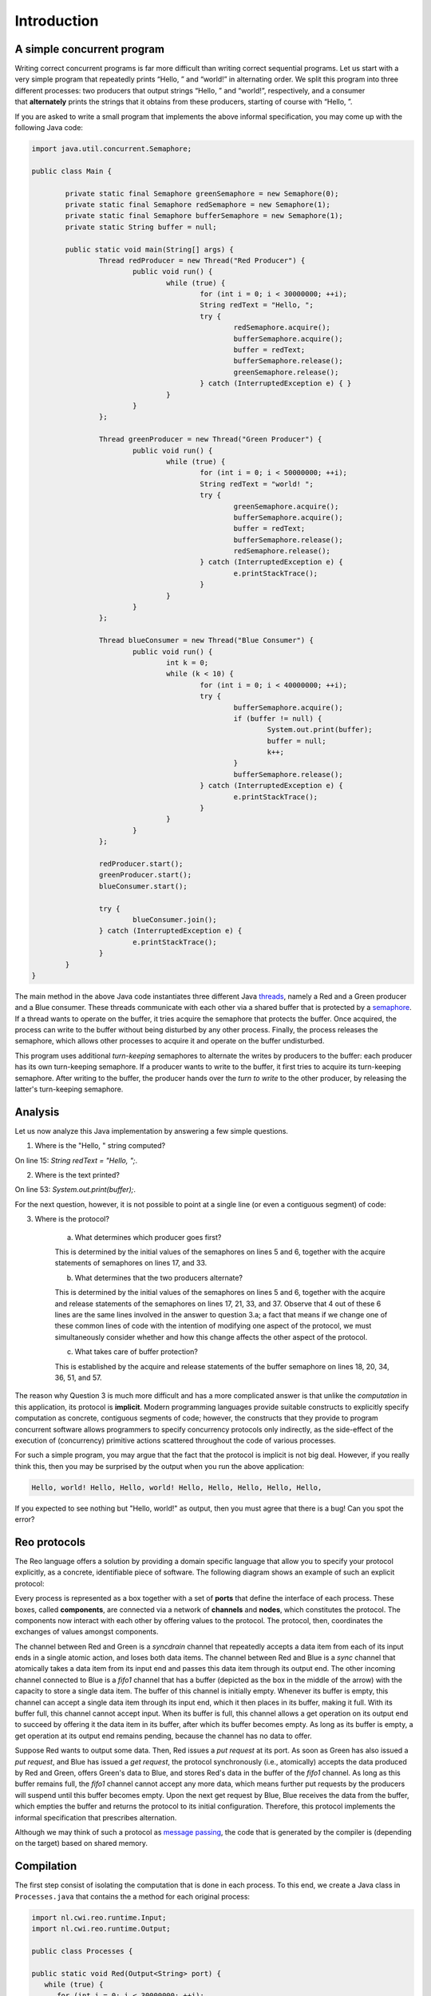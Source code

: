 Introduction
============

A simple concurrent program
---------------------------

Writing correct concurrent programs is far more difficult than writing correct sequential programs. Let us start with a very simple program that repeatedly prints “Hello, ” and “world!” in alternating order. We split this program into three different processes: two producers that output strings “Hello, ” and “world!”, respectively, and a consumer that **alternately** prints the strings that it obtains from these producers, starting of course with “Hello, ”. 

If you are asked to write a small program that implements the above informal specification, you may come up with the following Java code:

.. code-block:: java

	import java.util.concurrent.Semaphore;

	public class Main {
	
		private static final Semaphore greenSemaphore = new Semaphore(0);
		private static final Semaphore redSemaphore = new Semaphore(1);
		private static final Semaphore bufferSemaphore = new Semaphore(1);
		private static String buffer = null;
	
		public static void main(String[] args) {
			Thread redProducer = new Thread("Red Producer") {
				public void run() {			
					while (true) {
						for (int i = 0; i < 30000000; ++i);
						String redText = "Hello, ";
						try {
							redSemaphore.acquire();
							bufferSemaphore.acquire();
							buffer = redText;
							bufferSemaphore.release();
							greenSemaphore.release();
						} catch (InterruptedException e) { }
					}
				}
			};
		
			Thread greenProducer = new Thread("Green Producer") {
				public void run() {				
					while (true) {
						for (int i = 0; i < 50000000; ++i);
						String redText = "world! ";
						try {
							greenSemaphore.acquire();
							bufferSemaphore.acquire();
							buffer = redText;
							bufferSemaphore.release();
							redSemaphore.release();
						} catch (InterruptedException e) {
							e.printStackTrace();
						}
					}
				}
			};
		
			Thread blueConsumer = new Thread("Blue Consumer") {
				public void run() {	
					int k = 0;
					while (k < 10) {
						for (int i = 0; i < 40000000; ++i);					
						try {
							bufferSemaphore.acquire();
							if (buffer != null) {
								System.out.print(buffer);
								buffer = null; 
								k++;
							}
							bufferSemaphore.release();
						} catch (InterruptedException e) {
							e.printStackTrace();
						}
					}
				}
			};		
			
			redProducer.start();
			greenProducer.start();
			blueConsumer.start();
		
			try {
				blueConsumer.join();
			} catch (InterruptedException e) {
				e.printStackTrace();
			}
		}
	}

The main method in the above Java code instantiates three different Java `threads <https://docs.oracle.com/javase/tutorial/essential/concurrency/runthread.html>`_, namely a Red and a Green producer and a Blue consumer.
These threads communicate with each other via a shared buffer that is protected by a `semaphore <https://en.wikipedia.org/wiki/Semaphore_(programming)>`_.
If a thread wants to operate on the buffer, it tries acquire the semaphore that protects the buffer.
Once acquired, the process can write to the buffer without being disturbed by any other process.
Finally, the process releases the semaphore, which allows other processes to acquire it and operate on the buffer undisturbed.

This program uses additional *turn-keeping* semaphores to alternate the writes by producers to the buffer: each producer has its own turn-keeping semaphore. 
If a producer wants to write to the buffer, it first tries to acquire its turn-keeping semaphore.
After writing to the buffer, the producer hands over the *turn to write* to the other producer, by releasing the latter's turn-keeping semaphore.

Analysis
--------

Let us now analyze this Java implementation by answering a few simple questions.

1. Where is the "Hello, " string computed?

On line 15: `String redText = "Hello, ";`.

2. Where is the text printed?

On line 53: `System.out.print(buffer);`.

For the next question, however, it is not possible to point at a single line (or even a contiguous segment) of code:

3. Where is the protocol?

		a. What determines which producer goes first? 

		This is determined by the initial values of the semaphores on lines 5 and 6, together with the acquire statements of semaphores on lines 17, and 33.

		b. What determines that the two producers alternate?
		
		This is determined by the initial values of the semaphores on lines 5 and 6, together with the acquire and release statements of the semaphores on lines 17, 21, 33, and 37.  Observe that 4 out of these 6 lines are the same lines involved in the answer to question 3.a; a fact that means if we change one of these common lines of code with the intention of modifying one aspect of the protocol, we must simultaneously consider whether and how this change affects the other aspect of the protocol. 
		
		c. What takes care of buffer protection? 

		This is established by the acquire and release statements of the buffer semaphore on lines 18, 20, 34, 36, 51, and 57.

The reason why Question 3 is much more difficult and has a more complicated answer is that unlike the *computation* in this application, its protocol is **implicit**.  Modern programming languages provide suitable constructs to explicitly specify computation as concrete, contiguous segments of code; however, the constructs that they provide to program concurrent software allows programmers to specify concurrency protocols only indirectly, as the side-effect of the execution of (concurrency) primitive actions scattered throughout the code of various processes.  

For such a simple program, you may argue that the fact that the protocol is implicit is not big deal.
However, if you really think this, then you may be surprised by the output when you run the above application:

.. code-block:: text

	Hello, world! Hello, Hello, world! Hello, Hello, Hello, Hello, Hello, 

If you expected to see nothing but "Hello, world!" as output, then you must agree that there is a bug! Can you spot the error?

Reo protocols
-------------

The Reo language offers a solution by providing a domain specific language that allow you to specify your protocol explicitly, as a concrete, identifiable piece of software.
The following diagram shows an example of such an explicit protocol:

.. image:: https://github.com/kasperdokter/Reo/blob/master/docs/ProdCons.jpg?raw=true

Every process is represented as a box together with a set of **ports** that define the interface of each process. 
These boxes, called **components**, are connected via a network of **channels** and **nodes**, which constitutes the protocol.
The components now interact with each other by offering values to the protocol. 
The protocol, then, coordinates the exchanges of values amongst components.

The channel between Red and Green is a *syncdrain* channel that repeatedly accepts a data item from each of its input ends in a single atomic action, and loses both data items.
The channel between Red and Blue is a *sync* channel that atomically takes a data item from its input end and passes this data item through its output end.
The other incoming channel connected to Blue is a *fifo1* channel that has a buffer (depicted as the box in the middle of the arrow) with the capacity to store a single data item. The buffer of this channel is initially empty.  Whenever its buffer is empty, this channel can accept a single data item through its input end, which it then places in its buffer, making it full.  With its buffer full, this channel cannot accept input.  When its buffer is full, this channel allows a get operation on its output end to succeed by offering it the data item in its buffer, after which its buffer becomes empty.  As long as its buffer is empty, a get operation at its output end remains pending, because the channel has no data to offer.   

Suppose Red wants to output some data. Then, Red issues a *put request* at its port. 
As soon as Green has also issued a *put request*, and Blue has issued a *get request*, the protocol synchronously (i.e., atomically) accepts the data produced by Red and Green, offers Green's data to Blue, and stores Red's data in the buffer of the *fifo1* channel.  As long as this buffer remains full, the *fifo1* channel cannot accept any more data, which means further put requests by the producers will suspend until this buffer becomes empty. 
Upon the next get request by Blue, Blue receives the data from the buffer, which empties the buffer and returns the protocol to its initial configuration.
Therefore, this protocol implements the informal specification that prescribes alternation.

Although we may think of such a protocol as `message passing <http://mpi-forum.org/>`_, the code that is generated by the compiler 
is (depending on the target) based on shared memory. 

Compilation
-----------

The first step consist of isolating the computation that is done in each process.
To this end, we create a Java class in ``Processes.java`` that contains the a method for each original process:

.. code-block:: java
	
	import nl.cwi.reo.runtime.Input;
	import nl.cwi.reo.runtime.Output;

	public class Processes {

	public static void Red(Output<String> port) {
	   while (true) {
	      for (int i = 0; i < 30000000; ++i);
	      String datum = "Hello, ";
	      port.put(datum);
	   }
	}

	public static void Green(Output<String> port) {
	   while (true) {
	      for (int i = 0; i < 50000000; ++i);
	      String datum = "world! ";
	      port.put(datum);
	   }
	}

	public static void Blue(Input<String> port) {
	   for (int k = 0; k < 10; ++k) {
	      for (int i = 0; i < 40000000; ++i);
	         String datum = port.get();
	         System.out.print(datum);
	      }
	   }
	   System.exit(0);
	}

Note that the code of each Java method is completely independent of any other method, since no variables are explicitly shared.
Synchronization and data transfer is delegated to put and get calls on output ports and input ports, respectively.
This way, we strictly separate computation from interaction, defined by the protocol.

In the next step, we declare the protocol by means of the Reo file called ``main.treo``:

.. code-block:: text

	import reo.syncdrain;
	import reo.sync;
	import reo.fifo1;

	// The main component
	main(a,b,c) { green(a) red(b) blue(c) alternator(a,b,c) }
	
	// The atomic components
	red(a!String) { Java: "Processes.Red" }
	green(a!String) { Java: "Processes.Green" }
	blue(a?String) { Java: "Processes.Blue" }
	
	// The alternator protocol
	alternator(a,b,c) { syncdrain(a, b) sync(b, x) fifo1(x, c) sync(a, c) }

This Reo file defines the main component, which is a set containing one instance of each of Red, Green, and Blue processes, and an instance of the **alternator** protocol.
The definitions of Red, Green, and Blue processes just refers to the Java source code from ``Processes.java``.
The definition of the alternator protocol is expressed using primitive Reo channels, which are imported from the standard library.

Before we can compile this Reo file into Java code, please first follow the instructions in :ref:`installation` to install the Reo compiler.
Next, change directory to where ``main.treo`` and ``Processes.java`` are located, and execute:

	reo main.treo
	javac Main.java
	java Main

These commands respectively

	(1) compile Reo code to Java source code (by generating ``main.java``), 
	(2) compile the generated Java source code to executable Java classes, and 
	(3) execute the complete program.

Since the alternator protocol defined in ``main.treo`` matches the informal specification, and since the generated code correctly implements the alternator procotol, the output now looks as follows:

.. code-block:: text

	Hello, world! Hello, world! Hello, world! Hello, world! Hello, world! 
